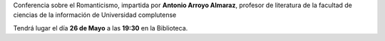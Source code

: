 .. title: Conferencia sobre el Romanticismo (Larra)
.. slug: conferencia-romanticismo-larra
.. date: 2017-05-17 17:00
.. tags: Talleres, Actividades, Taller de Literatura
.. description: El Romanticismo: Al sueño de la vida hablar despierto
.. type: micro
.. previewimage: /2017/conferencia-romanticismo-larra.png

Conferencia sobre el Romanticismo, impartida por **Antonio Arroyo Almaraz**, profesor de literatura de la facultad de ciencias de la información de Universidad complutense

Tendrá lugar el día **26 de Mayo** a las **19:30** en la Biblioteca. 

.. thumbnail:: /2017/conferencia-romanticismo-larra.png

  Conferencia sobre el Romanticismo: Mariano José de Larra
